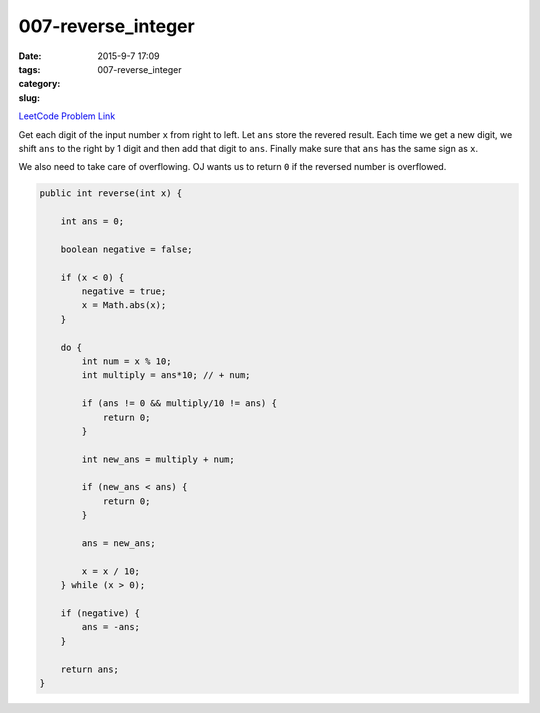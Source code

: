 007-reverse_integer
###################

:date: 2015-9-7 17:09
:tags:
:category:
:slug: 007-reverse_integer


`LeetCode Problem Link <https://leetcode.com/problems/reverse-integer/>`_

Get each digit of the input number ``x`` from right to left.
Let ``ans`` store the revered result. Each time we get a new digit, we shift ``ans``
to the right by 1 digit and then add that digit to ``ans``. Finally make sure that ``ans``
has the same sign as ``x``.

We also need to take care of overflowing. OJ wants us to return ``0`` if the reversed
number is overflowed.

.. code-block:: java

    public int reverse(int x) {

        int ans = 0;

        boolean negative = false;

        if (x < 0) {
            negative = true;
            x = Math.abs(x);
        }

        do {
            int num = x % 10;
            int multiply = ans*10; // + num;

            if (ans != 0 && multiply/10 != ans) {
                return 0;
            }

            int new_ans = multiply + num;

            if (new_ans < ans) {
                return 0;
            }

            ans = new_ans;

            x = x / 10;
        } while (x > 0);

        if (negative) {
            ans = -ans;
        }

        return ans;
    }

